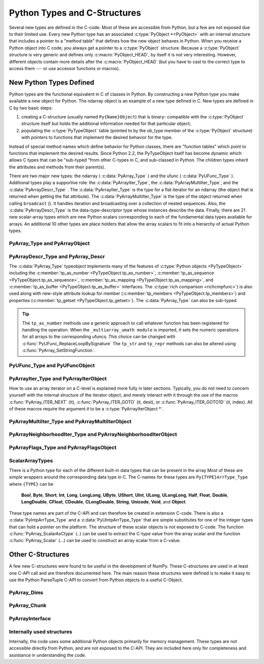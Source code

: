 
*****************************
Python Types and C-Structures
*****************************

.. sectionauthor:: Travis E. Oliphant

Several new types are defined in the C-code. Most of these are
accessible from Python, but a few are not exposed due to their limited
use. Every new Python type has an associated :c:type:`PyObject *<PyObject>` with an
internal structure that includes a pointer to a "method table" that
defines how the new object behaves in Python. When you receive a
Python object into C code, you always get a pointer to a
:c:type:`PyObject` structure. Because a :c:type:`PyObject` structure is
very generic and defines only :c:macro:`PyObject_HEAD`, by itself it
is not very interesting. However, different objects contain more
details after the :c:macro:`PyObject_HEAD` (but you have to cast to the
correct type to access them --- or use accessor functions or macros).


New Python Types Defined
========================

Python types are the functional equivalent in C of classes in Python.
By constructing a new Python type you make available a new object for
Python. The ndarray object is an example of a new type defined in C.
New types are defined in C by two basic steps:

1. creating a C-structure (usually named ``Py{Name}Object``) that is
   binary- compatible with the :c:type:`PyObject` structure itself but holds
   the additional information needed for that particular object;

2. populating the :c:type:`PyTypeObject` table (pointed to by the ob_type
   member of the :c:type:`PyObject` structure) with pointers to functions
   that implement the desired behavior for the type.

Instead of special method names which define behavior for Python
classes, there are "function tables" which point to functions that
implement the desired results. Since Python 2.2, the PyTypeObject
itself has become dynamic which allows C types that can be "sub-typed
"from other C-types in C, and sub-classed in Python. The children
types inherit the attributes and methods from their parent(s).

There are two major new types: the ndarray ( :c:data:`PyArray_Type` )
and the ufunc ( :c:data:`PyUFunc_Type` ). Additional types play a
supportive role: the :c:data:`PyArrayIter_Type`, the
:c:data:`PyArrayMultiIter_Type`, and the :c:data:`PyArrayDescr_Type`
. The :c:data:`PyArrayIter_Type` is the type for a flat iterator for an
ndarray (the object that is returned when getting the flat
attribute). The :c:data:`PyArrayMultiIter_Type` is the type of the
object returned when calling ``broadcast`` (). It handles iteration
and broadcasting over a collection of nested sequences. Also, the
:c:data:`PyArrayDescr_Type` is the data-type-descriptor type whose
instances describe the data.  Finally, there are 21 new scalar-array
types which are new Python scalars corresponding to each of the
fundamental data types available for arrays. An additional 10 other
types are place holders that allow the array scalars to fit into a
hierarchy of actual Python types.


PyArray_Type and PyArrayObject
------------------------------

.. c:var:: PyArray_Type

   The Python type of the ndarray is :c:data:`PyArray_Type`. In C, every
   ndarray is a pointer to a :c:type:`PyArrayObject` structure. The ob_type
   member of this structure contains a pointer to the :c:data:`PyArray_Type`
   typeobject.

.. c:type:: PyArrayObject

   The :c:type:`PyArrayObject` C-structure contains all of the required
   information for an array. All instances of an ndarray (and its
   subclasses) will have this structure.  For future compatibility,
   these structure members should normally be accessed using the
   provided macros. If you need a shorter name, then you can make use
   of :c:type:`NPY_AO` (deprecated) which is defined to be equivalent to
   :c:type:`PyArrayObject`. Direct access to the struct fields are
   deprecated. Use the `PyArray_*(arr)` form instead.

   .. code-block:: c

      typedef struct PyArrayObject {
          PyObject_HEAD
          char *data;
          int nd;
          npy_intp *dimensions;
          npy_intp *strides;
          PyObject *base;
          PyArray_Descr *descr;
          int flags;
          PyObject *weakreflist;
      } PyArrayObject;

.. c:macro:: PyArrayObject.PyObject_HEAD

    This is needed by all Python objects. It consists of (at least)
    a reference count member ( ``ob_refcnt`` ) and a pointer to the
    typeobject ( ``ob_type`` ). (Other elements may also be present
    if Python was compiled with special options see
    Include/object.h in the Python source tree for more
    information). The ob_type member points to a Python type
    object.

.. c:member:: char *PyArrayObject.data

    Accessible via :c:data:`PyArray_DATA`, this data member is a
    pointer to the first element of the array. This pointer can
    (and normally should) be recast to the data type of the array.

.. c:member:: int PyArrayObject.nd

    An integer providing the number of dimensions for this
    array. When nd is 0, the array is sometimes called a rank-0
    array. Such arrays have undefined dimensions and strides and
    cannot be accessed. Macro :c:data:`PyArray_NDIM` defined in
    ``ndarraytypes.h`` points to this data member. :c:data:`NPY_MAXDIMS`
    is the largest number of dimensions for any array.

.. c:member:: npy_intp PyArrayObject.dimensions

    An array of integers providing the shape in each dimension as
    long as nd :math:`\geq` 1. The integer is always large enough
    to hold a pointer on the platform, so the dimension size is
    only limited by memory. :c:data:`PyArray_DIMS` is the macro
    associated with this data member.

.. c:member:: npy_intp *PyArrayObject.strides

    An array of integers providing for each dimension the number of
    bytes that must be skipped to get to the next element in that
    dimension. Associated with macro :c:data:`PyArray_STRIDES`.

.. c:member:: PyObject *PyArrayObject.base

    Pointed to by :c:data:`PyArray_BASE`, this member is used to hold a
    pointer to another Python object that is related to this array.
    There are two use cases:

    - If this array does not own its own memory, then base points to the
      Python object that owns it (perhaps another array object)
    - If this array has the (deprecated) :c:data:`NPY_ARRAY_UPDATEIFCOPY` or
      :c:data:`NPY_ARRAY_WRITEBACKIFCOPY` flag set, then this array is a working
      copy of a "misbehaved" array.

    When ``PyArray_ResolveWritebackIfCopy`` is called, the array pointed to
    by base will be updated with the contents of this array.

.. c:member:: PyArray_Descr *PyArrayObject.descr

    A pointer to a data-type descriptor object (see below). The
    data-type descriptor object is an instance of a new built-in
    type which allows a generic description of memory. There is a
    descriptor structure for each data type supported. This
    descriptor structure contains useful information about the type
    as well as a pointer to a table of function pointers to
    implement specific functionality. As the name suggests, it is
    associated with the macro :c:data:`PyArray_DESCR`.

.. c:member:: int PyArrayObject.flags

    Pointed to by the macro :c:data:`PyArray_FLAGS`, this data member represents
    the flags indicating how the memory pointed to by data is to be
    interpreted. Possible flags are :c:data:`NPY_ARRAY_C_CONTIGUOUS`,
    :c:data:`NPY_ARRAY_F_CONTIGUOUS`, :c:data:`NPY_ARRAY_OWNDATA`,
    :c:data:`NPY_ARRAY_ALIGNED`, :c:data:`NPY_ARRAY_WRITEABLE`,
    :c:data:`NPY_ARRAY_WRITEBACKIFCOPY`, and :c:data:`NPY_ARRAY_UPDATEIFCOPY`.

.. c:member:: PyObject *PyArrayObject.weakreflist

    This member allows array objects to have weak references (using the
    weakref module).


PyArrayDescr_Type and PyArray_Descr
-----------------------------------

.. c:var:: PyArrayDescr_Type

   The :c:data:`PyArrayDescr_Type` is the built-in type of the
   data-type-descriptor objects used to describe how the bytes comprising
   the array are to be interpreted.  There are 21 statically-defined
   :c:type:`PyArray_Descr` objects for the built-in data-types. While these
   participate in reference counting, their reference count should never
   reach zero.  There is also a dynamic table of user-defined
   :c:type:`PyArray_Descr` objects that is also maintained. Once a
   data-type-descriptor object is "registered" it should never be
   deallocated either. The function :c:func:`PyArray_DescrFromType` (...) can
   be used to retrieve a :c:type:`PyArray_Descr` object from an enumerated
   type-number (either built-in or user- defined).

.. c:type:: PyArray_Descr

   The :c:type:`PyArray_Descr` structure lies at the heart of the
   :c:data:`PyArrayDescr_Type`. While it is described here for
   completeness, it should be considered internal to NumPy and manipulated via
   ``PyArrayDescr_*`` or ``PyDataType*`` functions and macros. The size of this
   structure is subject to change across versions of NumPy. To ensure
   compatibility:

   - Never declare a non-pointer instance of the struct
   - Never perform pointer arithmatic
   - Never use ``sizof(PyArray_Descr)``

   It has the following structure:

   .. code-block:: c

      typedef struct {
          PyObject_HEAD
          PyTypeObject *typeobj;
          char kind;
          char type;
          char byteorder;
          char flags;
          int type_num;
          int elsize;
          int alignment;
          PyArray_ArrayDescr *subarray;
          PyObject *fields;
          PyObject *names;
          PyArray_ArrFuncs *f;
          PyObject *metadata;
          NpyAuxData *c_metadata;
          npy_hash_t hash;
      } PyArray_Descr;

.. c:member:: PyTypeObject *PyArray_Descr.typeobj

    Pointer to a typeobject that is the corresponding Python type for
    the elements of this array. For the builtin types, this points to
    the corresponding array scalar. For user-defined types, this
    should point to a user-defined typeobject. This typeobject can
    either inherit from array scalars or not. If it does not inherit
    from array scalars, then the :c:data:`NPY_USE_GETITEM` and
    :c:data:`NPY_USE_SETITEM` flags should be set in the ``flags`` member.

.. c:member:: char PyArray_Descr.kind

    A character code indicating the kind of array (using the array
    interface typestring notation). A 'b' represents Boolean, a 'i'
    represents signed integer, a 'u' represents unsigned integer, 'f'
    represents floating point, 'c' represents complex floating point, 'S'
    represents 8-bit zero-terminated bytes, 'U' represents 32-bit/character
    unicode string, and 'V' represents arbitrary.

.. c:member:: char PyArray_Descr.type

    A traditional character code indicating the data type.

.. c:member:: char PyArray_Descr.byteorder

    A character indicating the byte-order: '>' (big-endian), '<' (little-
    endian), '=' (native), '\|' (irrelevant, ignore). All builtin data-
    types have byteorder '='.

.. c:member:: char PyArray_Descr.flags

    A data-type bit-flag that determines if the data-type exhibits object-
    array like behavior. Each bit in this member is a flag which are named
    as:

    .. c:macro:: NPY_ITEM_REFCOUNT

        Indicates that items of this data-type must be reference
        counted (using :c:func:`Py_INCREF` and :c:func:`Py_DECREF` ).

    .. c:macro:: NPY_ITEM_HASOBJECT

        Same as :c:data:`NPY_ITEM_REFCOUNT`.

    .. c:macro:: NPY_LIST_PICKLE

        Indicates arrays of this data-type must be converted to a list
        before pickling.

    .. c:macro:: NPY_ITEM_IS_POINTER

        Indicates the item is a pointer to some other data-type

    .. c:macro:: NPY_NEEDS_INIT

        Indicates memory for this data-type must be initialized (set
        to 0) on creation.

    .. c:macro:: NPY_NEEDS_PYAPI

        Indicates this data-type requires the Python C-API during
        access (so don't give up the GIL if array access is going to
        be needed).

    .. c:macro:: NPY_USE_GETITEM

        On array access use the ``f->getitem`` function pointer
        instead of the standard conversion to an array scalar. Must
        use if you don't define an array scalar to go along with
        the data-type.

    .. c:macro:: NPY_USE_SETITEM

        When creating a 0-d array from an array scalar use
        ``f->setitem`` instead of the standard copy from an array
        scalar. Must use if you don't define an array scalar to go
        along with the data-type.

    .. c:macro:: NPY_FROM_FIELDS

        The bits that are inherited for the parent data-type if these
        bits are set in any field of the data-type. Currently (
        :c:data:`NPY_NEEDS_INIT` \| :c:data:`NPY_LIST_PICKLE` \|
        :c:data:`NPY_ITEM_REFCOUNT` \| :c:data:`NPY_NEEDS_PYAPI` ).

    .. c:macro:: NPY_OBJECT_DTYPE_FLAGS

        Bits set for the object data-type: ( :c:data:`NPY_LIST_PICKLE`
        \| :c:data:`NPY_USE_GETITEM` \| :c:data:`NPY_ITEM_IS_POINTER` \|
        :c:data:`NPY_REFCOUNT` \| :c:data:`NPY_NEEDS_INIT` \|
        :c:data:`NPY_NEEDS_PYAPI`).

    .. c:function:: PyDataType_FLAGCHK(PyArray_Descr *dtype, int flags)

        Return true if all the given flags are set for the data-type
        object.

    .. c:function:: PyDataType_REFCHK(PyArray_Descr *dtype)

        Equivalent to :c:func:`PyDataType_FLAGCHK` (*dtype*,
        :c:data:`NPY_ITEM_REFCOUNT`).

.. c:member:: int PyArray_Descr.type_num

    A number that uniquely identifies the data type. For new data-types,
    this number is assigned when the data-type is registered.

.. c:member:: int PyArray_Descr.elsize

    For data types that are always the same size (such as long), this
    holds the size of the data type. For flexible data types where
    different arrays can have a different elementsize, this should be
    0.

.. c:member:: int PyArray_Descr.alignment

    A number providing alignment information for this data type.
    Specifically, it shows how far from the start of a 2-element
    structure (whose first element is a ``char`` ), the compiler
    places an item of this type: ``offsetof(struct {char c; type v;},
    v)``

.. c:member:: PyArray_ArrayDescr *PyArray_Descr.subarray

    If this is non- ``NULL``, then this data-type descriptor is a
    C-style contiguous array of another data-type descriptor. In
    other-words, each element that this descriptor describes is
    actually an array of some other base descriptor. This is most
    useful as the data-type descriptor for a field in another
    data-type descriptor. The fields member should be ``NULL`` if this
    is non- ``NULL`` (the fields member of the base descriptor can be
    non- ``NULL`` however). The :c:type:`PyArray_ArrayDescr` structure is
    defined using

    .. code-block:: c

       typedef struct {
           PyArray_Descr *base;
           PyObject *shape;
       } PyArray_ArrayDescr;

    The elements of this structure are:

    .. c:member:: PyArray_Descr *PyArray_ArrayDescr.base

        The data-type-descriptor object of the base-type.

    .. c:member:: PyObject *PyArray_ArrayDescr.shape

        The shape (always C-style contiguous) of the sub-array as a Python
        tuple.


.. c:member:: PyObject *PyArray_Descr.fields

    If this is non-NULL, then this data-type-descriptor has fields
    described by a Python dictionary whose keys are names (and also
    titles if given) and whose values are tuples that describe the
    fields. Recall that a data-type-descriptor always describes a
    fixed-length set of bytes. A field is a named sub-region of that
    total, fixed-length collection. A field is described by a tuple
    composed of another data- type-descriptor and a byte
    offset. Optionally, the tuple may contain a title which is
    normally a Python string. These tuples are placed in this
    dictionary keyed by name (and also title if given).

.. c:member:: PyObject *PyArray_Descr.names

    An ordered tuple of field names. It is NULL if no field is
    defined.

.. c:member:: PyArray_ArrFuncs *PyArray_Descr.f

    A pointer to a structure containing functions that the type needs
    to implement internal features. These functions are not the same
    thing as the universal functions (ufuncs) described later. Their
    signatures can vary arbitrarily.

.. c:member:: PyObject *PyArray_Descr.metadata

    Metadata about this dtype.

.. c:member:: NpyAuxData *PyArray_Descr.c_metadata

    Metadata specific to the C implementation
    of the particular dtype. Added for NumPy 1.7.0.

.. c:member:: Npy_hash_t *PyArray_Descr.hash

    Currently unused. Reserved for future use in caching
    hash values.

.. c:type:: PyArray_ArrFuncs

    Functions implementing internal features. Not all of these
    function pointers must be defined for a given type. The required
    members are ``nonzero``, ``copyswap``, ``copyswapn``, ``setitem``,
    ``getitem``, and ``cast``. These are assumed to be non- ``NULL``
    and ``NULL`` entries will cause a program crash. The other
    functions may be ``NULL`` which will just mean reduced
    functionality for that data-type. (Also, the nonzero function will
    be filled in with a default function if it is ``NULL`` when you
    register a user-defined data-type).

    .. code-block:: c

       typedef struct {
           PyArray_VectorUnaryFunc *cast[NPY_NTYPES];
           PyArray_GetItemFunc *getitem;
           PyArray_SetItemFunc *setitem;
           PyArray_CopySwapNFunc *copyswapn;
           PyArray_CopySwapFunc *copyswap;
           PyArray_CompareFunc *compare;
           PyArray_ArgFunc *argmax;
           PyArray_DotFunc *dotfunc;
           PyArray_ScanFunc *scanfunc;
           PyArray_FromStrFunc *fromstr;
           PyArray_NonzeroFunc *nonzero;
           PyArray_FillFunc *fill;
           PyArray_FillWithScalarFunc *fillwithscalar;
           PyArray_SortFunc *sort[NPY_NSORTS];
           PyArray_ArgSortFunc *argsort[NPY_NSORTS];
           PyObject *castdict;
           PyArray_ScalarKindFunc *scalarkind;
           int **cancastscalarkindto;
           int *cancastto;
           PyArray_FastClipFunc *fastclip;  /* deprecated */
           PyArray_FastPutmaskFunc *fastputmask;  /* deprecated */
           PyArray_FastTakeFunc *fasttake;  /* deprecated */
           PyArray_ArgFunc *argmin;
       } PyArray_ArrFuncs;

    The concept of a behaved segment is used in the description of the
    function pointers. A behaved segment is one that is aligned and in
    native machine byte-order for the data-type. The ``nonzero``,
    ``copyswap``, ``copyswapn``, ``getitem``, and ``setitem``
    functions can (and must) deal with mis-behaved arrays. The other
    functions require behaved memory segments.

    .. c:member:: void cast( \
            void *from, void *to, npy_intp n, void *fromarr, void *toarr)

        An array of function pointers to cast from the current type to
        all of the other builtin types. Each function casts a
        contiguous, aligned, and notswapped buffer pointed at by
        *from* to a contiguous, aligned, and notswapped buffer pointed
        at by *to* The number of items to cast is given by *n*, and
        the arguments *fromarr* and *toarr* are interpreted as
        PyArrayObjects for flexible arrays to get itemsize
        information.

    .. c:member:: PyObject *getitem(void *data, void *arr)

        A pointer to a function that returns a standard Python object
        from a single element of the array object *arr* pointed to by
        *data*. This function must be able to deal with "misbehaved
        "(misaligned and/or swapped) arrays correctly.

    .. c:member:: int setitem(PyObject *item, void *data, void *arr)

        A pointer to a function that sets the Python object *item*
        into the array, *arr*, at the position pointed to by *data*
        . This function deals with "misbehaved" arrays. If successful,
        a zero is returned, otherwise, a negative one is returned (and
        a Python error set).

    .. c:member:: void copyswapn( \
            void *dest, npy_intp dstride, void *src, npy_intp sstride, \
            npy_intp n, int swap, void *arr)

    .. c:member:: void copyswap(void *dest, void *src, int swap, void *arr)

        These members are both pointers to functions to copy data from
        *src* to *dest* and *swap* if indicated. The value of arr is
        only used for flexible ( :c:data:`NPY_STRING`, :c:data:`NPY_UNICODE`,
        and :c:data:`NPY_VOID` ) arrays (and is obtained from
        ``arr->descr->elsize`` ). The second function copies a single
        value, while the first loops over n values with the provided
        strides. These functions can deal with misbehaved *src*
        data. If *src* is NULL then no copy is performed. If *swap* is
        0, then no byteswapping occurs. It is assumed that *dest* and
        *src* do not overlap. If they overlap, then use ``memmove``
        (...) first followed by ``copyswap(n)`` with NULL valued
        ``src``.

    .. c:member:: int compare(const void* d1, const void* d2, void* arr)

        A pointer to a function that compares two elements of the
        array, ``arr``, pointed to by ``d1`` and ``d2``. This
        function requires behaved (aligned and not swapped) arrays.
        The return value is 1 if * ``d1`` > * ``d2``, 0 if * ``d1`` == *
        ``d2``, and -1 if * ``d1`` < * ``d2``. The array object ``arr`` is
        used to retrieve itemsize and field information for flexible arrays.

    .. c:member:: int argmax( \
            void* data, npy_intp n, npy_intp* max_ind, void* arr)

        A pointer to a function that retrieves the index of the
        largest of ``n`` elements in ``arr`` beginning at the element
        pointed to by ``data``. This function requires that the
        memory segment be contiguous and behaved. The return value is
        always 0. The index of the largest element is returned in
        ``max_ind``.

    .. c:member:: void dotfunc( \
            void* ip1, npy_intp is1, void* ip2, npy_intp is2, void* op, \
            npy_intp n, void* arr)

        A pointer to a function that multiplies two ``n`` -length
        sequences together, adds them, and places the result in
        element pointed to by ``op`` of ``arr``. The start of the two
        sequences are pointed to by ``ip1`` and ``ip2``. To get to
        the next element in each sequence requires a jump of ``is1``
        and ``is2`` *bytes*, respectively. This function requires
        behaved (though not necessarily contiguous) memory.

    .. c:member:: int scanfunc(FILE* fd, void* ip, void* arr)

        A pointer to a function that scans (scanf style) one element
        of the corresponding type from the file descriptor ``fd`` into
        the array memory pointed to by ``ip``. The array is assumed
        to be behaved. 
        The last argument ``arr`` is the array to be scanned into.
        Returns number of receiving arguments successfully assigned (which
        may be zero in case a matching failure occurred before the first
        receiving argument was assigned), or EOF if input failure occurs 
        before the first receiving argument was assigned.
        This function should be called without holding the Python GIL, and
        has to grab it for error reporting.

    .. c:member:: int fromstr(char* str, void* ip, char** endptr, void* arr)

        A pointer to a function that converts the string pointed to by
        ``str`` to one element of the corresponding type and places it
        in the memory location pointed to by ``ip``. After the
        conversion is completed, ``*endptr`` points to the rest of the
        string. The last argument ``arr`` is the array into which ip
        points (needed for variable-size data- types). Returns 0 on
        success or -1 on failure. Requires a behaved array.
        This function should be called without holding the Python GIL, and
        has to grab it for error reporting.

    .. c:member:: Bool nonzero(void* data, void* arr)

        A pointer to a function that returns TRUE if the item of
        ``arr`` pointed to by ``data`` is nonzero. This function can
        deal with misbehaved arrays.

    .. c:member:: void fill(void* data, npy_intp length, void* arr)

        A pointer to a function that fills a contiguous array of given
        length with data. The first two elements of the array must
        already be filled- in. From these two values, a delta will be
        computed and the values from item 3 to the end will be
        computed by repeatedly adding this computed delta. The data
        buffer must be well-behaved.

    .. c:member:: void fillwithscalar( \
            void* buffer, npy_intp length, void* value, void* arr)

        A pointer to a function that fills a contiguous ``buffer`` of
        the given ``length`` with a single scalar ``value`` whose
        address is given. The final argument is the array which is
        needed to get the itemsize for variable-length arrays.

    .. c:member:: int sort(void* start, npy_intp length, void* arr)

        An array of function pointers to a particular sorting
        algorithms. A particular sorting algorithm is obtained using a
        key (so far :c:data:`NPY_QUICKSORT`, :c:data:`NPY_HEAPSORT`,
        and :c:data:`NPY_MERGESORT` are defined). These sorts are done
        in-place assuming contiguous and aligned data.

    .. c:member:: int argsort( \
            void* start, npy_intp* result, npy_intp length, void *arr)

        An array of function pointers to sorting algorithms for this
        data type. The same sorting algorithms as for sort are
        available. The indices producing the sort are returned in
        ``result`` (which must be initialized with indices 0 to
        ``length-1`` inclusive).

    .. c:member:: PyObject *castdict

        Either ``NULL`` or a dictionary containing low-level casting
        functions for user- defined data-types. Each function is
        wrapped in a :c:type:`PyCObject *` and keyed by the data-type number.

    .. c:member:: NPY_SCALARKIND scalarkind(PyArrayObject* arr)

        A function to determine how scalars of this type should be
        interpreted. The argument is ``NULL`` or a 0-dimensional array
        containing the data (if that is needed to determine the kind
        of scalar). The return value must be of type
        :c:type:`NPY_SCALARKIND`.

    .. c:member:: int **cancastscalarkindto

        Either ``NULL`` or an array of :c:type:`NPY_NSCALARKINDS`
        pointers. These pointers should each be either ``NULL`` or a
        pointer to an array of integers (terminated by
        :c:data:`NPY_NOTYPE`) indicating data-types that a scalar of
        this data-type of the specified kind can be cast to safely
        (this usually means without losing precision).

    .. c:member:: int *cancastto

        Either ``NULL`` or an array of integers (terminated by
        :c:data:`NPY_NOTYPE` ) indicated data-types that this data-type
        can be cast to safely (this usually means without losing
        precision).

    .. c:member:: void fastclip( \
            void *in, npy_intp n_in, void *min, void *max, void *out)

        .. deprecated:: 1.17
            The use of this function will give a deprecation warning when
            ``np.clip``. Instead of this function, the datatype must
            instead use ``PyUFunc_RegisterLoopForDescr`` to attach a custom
            loop to ``np.core.umath.clip``, ``np.minimum``, and ``np.maximum``.

        .. deprecated:: 1.19
            Setting this function is deprecated and should always be ``NULL``,
            if set, it will be ignored.

        A function that reads ``n_in`` items from ``in``, and writes to
        ``out`` the read value if it is within the limits pointed to by
        ``min`` and ``max``, or the corresponding limit if outside. The
        memory segments must be contiguous and behaved, and either
        ``min`` or ``max`` may be ``NULL``, but not both.

    .. c:member:: void fastputmask( \
            void *in, void *mask, npy_intp n_in, void *values, npy_intp nv)

        .. deprecated:: 1.19
            Setting this function is deprecated and should always be ``NULL``,
            if set, it will be ignored.

        A function that takes a pointer ``in`` to an array of ``n_in``
        items, a pointer ``mask`` to an array of ``n_in`` boolean
        values, and a pointer ``vals`` to an array of ``nv`` items.
        Items from ``vals`` are copied into ``in`` wherever the value
        in ``mask`` is non-zero, tiling ``vals`` as needed if
        ``nv < n_in``. All arrays must be contiguous and behaved.

    .. c:member:: void fasttake( \
            void *dest, void *src, npy_intp *indarray, npy_intp nindarray, \
            npy_intp n_outer, npy_intp m_middle, npy_intp nelem, \
            NPY_CLIPMODE clipmode)

        .. deprecated:: 1.19
            Setting this function is deprecated and should always be ``NULL``,
            if set, it will be ignored.

        A function that takes a pointer ``src`` to a C contiguous,
        behaved segment, interpreted as a 3-dimensional array of shape
        ``(n_outer, nindarray, nelem)``, a pointer ``indarray`` to a
        contiguous, behaved segment of ``m_middle`` integer indices,
        and a pointer ``dest`` to a C contiguous, behaved segment,
        interpreted as a 3-dimensional array of shape
        ``(n_outer, m_middle, nelem)``. The indices in ``indarray`` are
        used to index ``src`` along the second dimension, and copy the
        corresponding chunks of ``nelem`` items into ``dest``.
        ``clipmode`` (which can take on the values :c:data:`NPY_RAISE`,
        :c:data:`NPY_WRAP` or :c:data:`NPY_CLIP`) determines how will
        indices smaller than 0 or larger than ``nindarray`` will be
        handled.

    .. c:member:: int argmin( \
            void* data, npy_intp n, npy_intp* min_ind, void* arr)

        A pointer to a function that retrieves the index of the
        smallest of ``n`` elements in ``arr`` beginning at the element
        pointed to by ``data``. This function requires that the
        memory segment be contiguous and behaved. The return value is
        always 0. The index of the smallest element is returned in
        ``min_ind``.


The :c:data:`PyArray_Type` typeobject implements many of the features of
:c:type:`Python objects <PyTypeObject>` including the :c:member:`tp_as_number
<PyTypeObject.tp_as_number>`, :c:member:`tp_as_sequence
<PyTypeObject.tp_as_sequence>`, :c:member:`tp_as_mapping
<PyTypeObject.tp_as_mapping>`, and :c:member:`tp_as_buffer
<PyTypeObject.tp_as_buffer>` interfaces. The :c:type:`rich comparison
<richcmpfunc>`) is also used along with new-style attribute lookup for
member (:c:member:`tp_members <PyTypeObject.tp_members>`) and properties
(:c:member:`tp_getset <PyTypeObject.tp_getset>`).
The :c:data:`PyArray_Type` can also be sub-typed.

.. tip::

    The ``tp_as_number`` methods use a generic approach to call whatever
    function has been registered for handling the operation.  When the
    ``_multiarray_umath module`` is imported, it sets the numeric operations
    for all arrays to the corresponding ufuncs. This choice can be changed with
    :c:func:`PyUFunc_ReplaceLoopBySignature` The ``tp_str`` and ``tp_repr``
    methods can also be altered using :c:func:`PyArray_SetStringFunction`.


PyUFunc_Type and PyUFuncObject
------------------------------

.. c:var:: PyUFunc_Type

   The ufunc object is implemented by creation of the
   :c:data:`PyUFunc_Type`. It is a very simple type that implements only
   basic getattribute behavior, printing behavior, and has call
   behavior which allows these objects to act like functions. The
   basic idea behind the ufunc is to hold a reference to fast
   1-dimensional (vector) loops for each data type that supports the
   operation. These one-dimensional loops all have the same signature
   and are the key to creating a new ufunc. They are called by the
   generic looping code as appropriate to implement the N-dimensional
   function. There are also some generic 1-d loops defined for
   floating and complexfloating arrays that allow you to define a
   ufunc using a single scalar function (*e.g.* atanh).


.. c:type:: PyUFuncObject

   The core of the ufunc is the :c:type:`PyUFuncObject` which contains all
   the information needed to call the underlying C-code loops that
   perform the actual work. While it is described here for completeness, it
   should be considered internal to NumPy and manipulated via ``PyUFunc_*``
   functions. The size of this structure is subject to change across versions
   of NumPy. To ensure compatibility:

   - Never declare a non-pointer instance of the struct
   - Never perform pointer arithmetic
   - Never use ``sizeof(PyUFuncObject)``

   It has the following structure:

   .. code-block:: c

      typedef struct {
          PyObject_HEAD
          int nin;
          int nout;
          int nargs;
          int identity;
          PyUFuncGenericFunction *functions;
          void **data;
          int ntypes;
          int reserved1;
          const char *name;
          char *types;
          const char *doc;
          void *ptr;
          PyObject *obj;
          PyObject *userloops;
          int core_enabled;
          int core_num_dim_ix;
          int *core_num_dims;
          int *core_dim_ixs;
          int *core_offsets;
          char *core_signature;
          PyUFunc_TypeResolutionFunc *type_resolver;
          PyUFunc_LegacyInnerLoopSelectionFunc *legacy_inner_loop_selector;
          PyUFunc_MaskedInnerLoopSelectionFunc *masked_inner_loop_selector;
          npy_uint32 *op_flags;
          npy_uint32 *iter_flags;
          /* new in API version 0x0000000D */
          npy_intp *core_dim_sizes;
          npy_intp *core_dim_flags;

      } PyUFuncObject;

   .. c:macro: PyUFuncObject.PyObject_HEAD

       required for all Python objects.

   .. c:member:: int PyUFuncObject.nin

       The number of input arguments.

   .. c:member:: int PyUFuncObject.nout

       The number of output arguments.

   .. c:member:: int PyUFuncObject.nargs

       The total number of arguments (*nin* + *nout*). This must be
       less than :c:data:`NPY_MAXARGS`.

   .. c:member:: int PyUFuncObject.identity

       Either :c:data:`PyUFunc_One`, :c:data:`PyUFunc_Zero`,
       :c:data:`PyUFunc_None` or :c:data:`PyUFunc_AllOnes` to indicate
       the identity for this operation. It is only used for a
       reduce-like call on an empty array.

   .. c:member:: void PyUFuncObject.functions( \
          char** args, npy_intp* dims, npy_intp* steps, void* extradata)

       An array of function pointers --- one for each data type
       supported by the ufunc. This is the vector loop that is called
       to implement the underlying function *dims* [0] times. The
       first argument, *args*, is an array of *nargs* pointers to
       behaved memory. Pointers to the data for the input arguments
       are first, followed by the pointers to the data for the output
       arguments. How many bytes must be skipped to get to the next
       element in the sequence is specified by the corresponding entry
       in the *steps* array. The last argument allows the loop to
       receive extra information.  This is commonly used so that a
       single, generic vector loop can be used for multiple
       functions. In this case, the actual scalar function to call is
       passed in as *extradata*. The size of this function pointer
       array is ntypes.

   .. c:member:: void **PyUFuncObject.data

       Extra data to be passed to the 1-d vector loops or ``NULL`` if
       no extra-data is needed. This C-array must be the same size (
       *i.e.* ntypes) as the functions array. ``NULL`` is used if
       extra_data is not needed. Several C-API calls for UFuncs are
       just 1-d vector loops that make use of this extra data to
       receive a pointer to the actual function to call.

   .. c:member:: int PyUFuncObject.ntypes

       The number of supported data types for the ufunc. This number
       specifies how many different 1-d loops (of the builtin data
       types) are available.

   .. c:member:: int PyUFuncObject.reserved1

       Unused.

   .. c:member:: char *PyUFuncObject.name

       A string name for the ufunc. This is used dynamically to build
       the __doc\__ attribute of ufuncs.

   .. c:member:: char *PyUFuncObject.types

       An array of :math:`nargs \times ntypes` 8-bit type_numbers
       which contains the type signature for the function for each of
       the supported (builtin) data types. For each of the *ntypes*
       functions, the corresponding set of type numbers in this array
       shows how the *args* argument should be interpreted in the 1-d
       vector loop. These type numbers do not have to be the same type
       and mixed-type ufuncs are supported.

   .. c:member:: char *PyUFuncObject.doc

       Documentation for the ufunc. Should not contain the function
       signature as this is generated dynamically when __doc\__ is
       retrieved.

   .. c:member:: void *PyUFuncObject.ptr

       Any dynamically allocated memory. Currently, this is used for
       dynamic ufuncs created from a python function to store room for
       the types, data, and name members.

   .. c:member:: PyObject *PyUFuncObject.obj

       For ufuncs dynamically created from python functions, this member
       holds a reference to the underlying Python function.

   .. c:member:: PyObject *PyUFuncObject.userloops

       A dictionary of user-defined 1-d vector loops (stored as CObject
       ptrs) for user-defined types. A loop may be registered by the
       user for any user-defined type. It is retrieved by type number.
       User defined type numbers are always larger than
       :c:data:`NPY_USERDEF`.

   .. c:member:: int PyUFuncObject.core_enabled

       0 for scalar ufuncs; 1 for generalized ufuncs

   .. c:member:: int PyUFuncObject.core_num_dim_ix

       Number of distinct core dimension names in the signature

   .. c:member:: int *PyUFuncObject.core_num_dims

       Number of core dimensions of each argument

   .. c:member:: int *PyUFuncObject.core_dim_ixs

       Dimension indices in a flattened form; indices of argument ``k`` are
       stored in ``core_dim_ixs[core_offsets[k] : core_offsets[k] +
       core_numdims[k]]``

   .. c:member:: int *PyUFuncObject.core_offsets

       Position of 1st core dimension of each argument in ``core_dim_ixs``,
       equivalent to cumsum(``core_num_dims``)

   .. c:member:: char *PyUFuncObject.core_signature

       Core signature string

   .. c:member:: PyUFunc_TypeResolutionFunc *PyUFuncObject.type_resolver

       A function which resolves the types and fills an array with the dtypes
       for the inputs and outputs

   .. c:member:: PyUFunc_LegacyInnerLoopSelectionFunc *PyUFuncObject.legacy_inner_loop_selector

       A function which returns an inner loop. The ``legacy`` in the name arises
       because for NumPy 1.6 a better variant had been planned. This variant
       has not yet come about.

   .. c:member:: void *PyUFuncObject.reserved2

       For a possible future loop selector with a different signature.

   .. c:member:: PyUFunc_MaskedInnerLoopSelectionFunc *PyUFuncObject.masked_inner_loop_selector

       Function which returns a masked inner loop for the ufunc

   .. c:member:: npy_uint32 PyUFuncObject.op_flags

       Override the default operand flags for each ufunc operand.

   .. c:member:: npy_uint32 PyUFuncObject.iter_flags

       Override the default nditer flags for the ufunc.

   Added in API version 0x0000000D

   .. c:member:: npy_intp *PyUFuncObject.core_dim_sizes

       For each distinct core dimension, the possible
       :ref:`frozen <frozen>` size if :c:data:`UFUNC_CORE_DIM_SIZE_INFERRED` is 0

   .. c:member:: npy_uint32 *PyUFuncObject.core_dim_flags

       For each distinct core dimension, a set of ``UFUNC_CORE_DIM*`` flags

       - :c:data:`UFUNC_CORE_DIM_CAN_IGNORE` if the dim name ends in ``?``
       - :c:data:`UFUNC_CORE_DIM_SIZE_INFERRED` if the dim size will be
         determined from the operands and not from a :ref:`frozen <frozen>` signature

PyArrayIter_Type and PyArrayIterObject
--------------------------------------

.. c:var:: PyArrayIter_Type

   This is an iterator object that makes it easy to loop over an
   N-dimensional array. It is the object returned from the flat
   attribute of an ndarray. It is also used extensively throughout the
   implementation internals to loop over an N-dimensional array. The
   tp_as_mapping interface is implemented so that the iterator object
   can be indexed (using 1-d indexing), and a few methods are
   implemented through the tp_methods table. This object implements the
   next method and can be used anywhere an iterator can be used in
   Python.

.. c:type:: PyArrayIterObject

   The C-structure corresponding to an object of :c:data:`PyArrayIter_Type` is
   the :c:type:`PyArrayIterObject`. The :c:type:`PyArrayIterObject` is used to
   keep track of a pointer into an N-dimensional array. It contains associated
   information used to quickly march through the array. The pointer can
   be adjusted in three basic ways: 1) advance to the "next" position in
   the array in a C-style contiguous fashion, 2) advance to an arbitrary
   N-dimensional coordinate in the array, and 3) advance to an arbitrary
   one-dimensional index into the array. The members of the
   :c:type:`PyArrayIterObject` structure are used in these
   calculations. Iterator objects keep their own dimension and strides
   information about an array. This can be adjusted as needed for
   "broadcasting," or to loop over only specific dimensions.

   .. code-block:: c

      typedef struct {
          PyObject_HEAD
          int   nd_m1;
          npy_intp  index;
          npy_intp  size;
          npy_intp  coordinates[NPY_MAXDIMS];
          npy_intp  dims_m1[NPY_MAXDIMS];
          npy_intp  strides[NPY_MAXDIMS];
          npy_intp  backstrides[NPY_MAXDIMS];
          npy_intp  factors[NPY_MAXDIMS];
          PyArrayObject *ao;
          char  *dataptr;
          Bool  contiguous;
      } PyArrayIterObject;

   .. c:member:: int PyArrayIterObject.nd_m1

       :math:`N-1` where :math:`N` is the number of dimensions in the
       underlying array.

   .. c:member:: npy_intp PyArrayIterObject.index

       The current 1-d index into the array.

   .. c:member:: npy_intp PyArrayIterObject.size

       The total size of the underlying array.

   .. c:member:: npy_intp *PyArrayIterObject.coordinates

       An :math:`N` -dimensional index into the array.

   .. c:member:: npy_intp *PyArrayIterObject.dims_m1

       The size of the array minus 1 in each dimension.

   .. c:member:: npy_intp *PyArrayIterObject.strides

       The strides of the array. How many bytes needed to jump to the next
       element in each dimension.

   .. c:member:: npy_intp *PyArrayIterObject.backstrides

       How many bytes needed to jump from the end of a dimension back
       to its beginning. Note that ``backstrides[k] == strides[k] *
       dims_m1[k]``, but it is stored here as an optimization.

   .. c:member:: npy_intp *PyArrayIterObject.factors

       This array is used in computing an N-d index from a 1-d index. It
       contains needed products of the dimensions.

   .. c:member:: PyArrayObject *PyArrayIterObject.ao

       A pointer to the underlying ndarray this iterator was created to
       represent.

   .. c:member:: char *PyArrayIterObject.dataptr

       This member points to an element in the ndarray indicated by the
       index.

   .. c:member:: Bool PyArrayIterObject.contiguous

       This flag is true if the underlying array is
       :c:data:`NPY_ARRAY_C_CONTIGUOUS`. It is used to simplify
       calculations when possible.


How to use an array iterator on a C-level is explained more fully in
later sections. Typically, you do not need to concern yourself with
the internal structure of the iterator object, and merely interact
with it through the use of the macros :c:func:`PyArray_ITER_NEXT` (it),
:c:func:`PyArray_ITER_GOTO` (it, dest), or :c:func:`PyArray_ITER_GOTO1D`
(it, index). All of these macros require the argument *it* to be a
:c:type:`PyArrayIterObject *`.


PyArrayMultiIter_Type and PyArrayMultiIterObject
------------------------------------------------

.. c:var:: PyArrayMultiIter_Type

   This type provides an iterator that encapsulates the concept of
   broadcasting. It allows :math:`N` arrays to be broadcast together
   so that the loop progresses in C-style contiguous fashion over the
   broadcasted array. The corresponding C-structure is the
   :c:type:`PyArrayMultiIterObject` whose memory layout must begin any
   object, *obj*, passed in to the :c:func:`PyArray_Broadcast` (obj)
   function. Broadcasting is performed by adjusting array iterators so
   that each iterator represents the broadcasted shape and size, but
   has its strides adjusted so that the correct element from the array
   is used at each iteration.


.. c:type:: PyArrayMultiIterObject

   .. code-block:: c

      typedef struct {
          PyObject_HEAD
          int numiter;
          npy_intp size;
          npy_intp index;
          int nd;
          npy_intp dimensions[NPY_MAXDIMS];
          PyArrayIterObject *iters[NPY_MAXDIMS];
      } PyArrayMultiIterObject;

   .. c:macro: PyArrayMultiIterObject.PyObject_HEAD

       Needed at the start of every Python object (holds reference count
       and type identification).

   .. c:member:: int PyArrayMultiIterObject.numiter

       The number of arrays that need to be broadcast to the same shape.

   .. c:member:: npy_intp PyArrayMultiIterObject.size

       The total broadcasted size.

   .. c:member:: npy_intp PyArrayMultiIterObject.index

       The current (1-d) index into the broadcasted result.

   .. c:member:: int PyArrayMultiIterObject.nd

       The number of dimensions in the broadcasted result.

   .. c:member:: npy_intp *PyArrayMultiIterObject.dimensions

       The shape of the broadcasted result (only ``nd`` slots are used).

   .. c:member:: PyArrayIterObject **PyArrayMultiIterObject.iters

       An array of iterator objects that holds the iterators for the
       arrays to be broadcast together. On return, the iterators are
       adjusted for broadcasting.

PyArrayNeighborhoodIter_Type and PyArrayNeighborhoodIterObject
--------------------------------------------------------------

.. c:var:: PyArrayNeighborhoodIter_Type

   This is an iterator object that makes it easy to loop over an
   N-dimensional neighborhood.

.. c:type:: PyArrayNeighborhoodIterObject

   The C-structure corresponding to an object of
   :c:data:`PyArrayNeighborhoodIter_Type` is the
   :c:type:`PyArrayNeighborhoodIterObject`.

   .. code-block:: c

      typedef struct {
          PyObject_HEAD
          int nd_m1;
          npy_intp index, size;
          npy_intp coordinates[NPY_MAXDIMS]
          npy_intp dims_m1[NPY_MAXDIMS];
          npy_intp strides[NPY_MAXDIMS];
          npy_intp backstrides[NPY_MAXDIMS];
          npy_intp factors[NPY_MAXDIMS];
          PyArrayObject *ao;
          char *dataptr;
          npy_bool contiguous;
          npy_intp bounds[NPY_MAXDIMS][2];
          npy_intp limits[NPY_MAXDIMS][2];
          npy_intp limits_sizes[NPY_MAXDIMS];
          npy_iter_get_dataptr_t translate;
          npy_intp nd;
          npy_intp dimensions[NPY_MAXDIMS];
          PyArrayIterObject* _internal_iter;
          char* constant;
          int mode;
      } PyArrayNeighborhoodIterObject;

PyArrayFlags_Type and PyArrayFlagsObject
----------------------------------------

.. c:var:: PyArrayFlags_Type

   When the flags attribute is retrieved from Python, a special
   builtin object of this type is constructed. This special type makes
   it easier to work with the different flags by accessing them as
   attributes or by accessing them as if the object were a dictionary
   with the flag names as entries.

.. c:type:: PyArrayFlagsObject

   .. code-block:: c

      typedef struct PyArrayFlagsObject {
              PyObject_HEAD
              PyObject *arr;
              int flags;
      } PyArrayFlagsObject;


ScalarArrayTypes
----------------

There is a Python type for each of the different built-in data types
that can be present in the array Most of these are simple wrappers
around the corresponding data type in C. The C-names for these types
are ``Py{TYPE}ArrType_Type`` where ``{TYPE}`` can be

    **Bool**, **Byte**, **Short**, **Int**, **Long**, **LongLong**,
    **UByte**, **UShort**, **UInt**, **ULong**, **ULongLong**,
    **Half**, **Float**, **Double**, **LongDouble**, **CFloat**,
    **CDouble**, **CLongDouble**, **String**, **Unicode**, **Void**, and
    **Object**.

These type names are part of the C-API and can therefore be created in
extension C-code. There is also a :c:data:`PyIntpArrType_Type` and a
:c:data:`PyUIntpArrType_Type` that are simple substitutes for one of the
integer types that can hold a pointer on the platform. The structure
of these scalar objects is not exposed to C-code. The function
:c:func:`PyArray_ScalarAsCtype` (..) can be used to extract the C-type
value from the array scalar and the function :c:func:`PyArray_Scalar`
(...) can be used to construct an array scalar from a C-value.


Other C-Structures
==================

A few new C-structures were found to be useful in the development of
NumPy. These C-structures are used in at least one C-API call and are
therefore documented here. The main reason these structures were
defined is to make it easy to use the Python ParseTuple C-API to
convert from Python objects to a useful C-Object.


PyArray_Dims
------------

.. c:type:: PyArray_Dims

   This structure is very useful when shape and/or strides information
   is supposed to be interpreted. The structure is:

   .. code-block:: c

      typedef struct {
          npy_intp *ptr;
          int len;
      } PyArray_Dims;

   The members of this structure are

   .. c:member:: npy_intp *PyArray_Dims.ptr

       A pointer to a list of (:c:type:`npy_intp`) integers which
       usually represent array shape or array strides.

   .. c:member:: int PyArray_Dims.len

       The length of the list of integers. It is assumed safe to
       access *ptr* [0] to *ptr* [len-1].


PyArray_Chunk
-------------

.. c:type:: PyArray_Chunk

   This is equivalent to the buffer object structure in Python up to
   the ptr member. On 32-bit platforms (*i.e.* if :c:data:`NPY_SIZEOF_INT`
   == :c:data:`NPY_SIZEOF_INTP`), the len member also matches an equivalent
   member of the buffer object. It is useful to represent a generic
   single-segment chunk of memory.

   .. code-block:: c

      typedef struct {
          PyObject_HEAD
          PyObject *base;
          void *ptr;
          npy_intp len;
          int flags;
      } PyArray_Chunk;

   The members are

   .. c:macro: PyArray_Chunk.PyObject_HEAD

       Necessary for all Python objects. Included here so that the
       :c:type:`PyArray_Chunk` structure matches that of the buffer object
       (at least to the len member).

   .. c:member:: PyObject *PyArray_Chunk.base

       The Python object this chunk of memory comes from. Needed so that
       memory can be accounted for properly.

   .. c:member:: void *PyArray_Chunk.ptr

       A pointer to the start of the single-segment chunk of memory.

   .. c:member:: npy_intp PyArray_Chunk.len

       The length of the segment in bytes.

   .. c:member:: int PyArray_Chunk.flags

       Any data flags (*e.g.* :c:data:`NPY_ARRAY_WRITEABLE` ) that should
       be used to interpret the memory.


PyArrayInterface
----------------

.. seealso:: :ref:`arrays.interface`

.. c:type:: PyArrayInterface

   The :c:type:`PyArrayInterface` structure is defined so that NumPy and
   other extension modules can use the rapid array interface
   protocol. The :obj:`__array_struct__` method of an object that
   supports the rapid array interface protocol should return a
   :c:type:`PyCObject` that contains a pointer to a :c:type:`PyArrayInterface`
   structure with the relevant details of the array. After the new
   array is created, the attribute should be ``DECREF``'d which will
   free the :c:type:`PyArrayInterface` structure. Remember to ``INCREF`` the
   object (whose :obj:`__array_struct__` attribute was retrieved) and
   point the base member of the new :c:type:`PyArrayObject` to this same
   object. In this way the memory for the array will be managed
   correctly.

   .. code-block:: c

      typedef struct {
          int two;
          int nd;
          char typekind;
          int itemsize;
          int flags;
          npy_intp *shape;
          npy_intp *strides;
          void *data;
          PyObject *descr;
      } PyArrayInterface;

   .. c:member:: int PyArrayInterface.two

       the integer 2 as a sanity check.

   .. c:member:: int PyArrayInterface.nd

       the number of dimensions in the array.

   .. c:member:: char PyArrayInterface.typekind

       A character indicating what kind of array is present according to the
       typestring convention with 't' -> bitfield, 'b' -> Boolean, 'i' ->
       signed integer, 'u' -> unsigned integer, 'f' -> floating point, 'c' ->
       complex floating point, 'O' -> object, 'S' -> (byte-)string, 'U' ->
       unicode, 'V' -> void.

   .. c:member:: int PyArrayInterface.itemsize

       The number of bytes each item in the array requires.

   .. c:member:: int PyArrayInterface.flags

       Any of the bits :c:data:`NPY_ARRAY_C_CONTIGUOUS` (1),
       :c:data:`NPY_ARRAY_F_CONTIGUOUS` (2), :c:data:`NPY_ARRAY_ALIGNED` (0x100),
       :c:data:`NPY_ARRAY_NOTSWAPPED` (0x200), or :c:data:`NPY_ARRAY_WRITEABLE`
       (0x400) to indicate something about the data. The
       :c:data:`NPY_ARRAY_ALIGNED`, :c:data:`NPY_ARRAY_C_CONTIGUOUS`, and
       :c:data:`NPY_ARRAY_F_CONTIGUOUS` flags can actually be determined from
       the other parameters. The flag :c:data:`NPY_ARR_HAS_DESCR`
       (0x800) can also be set to indicate to objects consuming the
       version 3 array interface that the descr member of the
       structure is present (it will be ignored by objects consuming
       version 2 of the array interface).

   .. c:member:: npy_intp *PyArrayInterface.shape

       An array containing the size of the array in each dimension.

   .. c:member:: npy_intp *PyArrayInterface.strides

       An array containing the number of bytes to jump to get to the next
       element in each dimension.

   .. c:member:: void *PyArrayInterface.data

       A pointer *to* the first element of the array.

   .. c:member:: PyObject *PyArrayInterface.descr

       A Python object describing the data-type in more detail (same
       as the *descr* key in :obj:`__array_interface__`). This can be
       ``NULL`` if *typekind* and *itemsize* provide enough
       information. This field is also ignored unless
       :c:data:`ARR_HAS_DESCR` flag is on in *flags*.


Internally used structures
--------------------------

Internally, the code uses some additional Python objects primarily for
memory management. These types are not accessible directly from
Python, and are not exposed to the C-API. They are included here only
for completeness and assistance in understanding the code.


.. c:type:: PyUFuncLoopObject

   A loose wrapper for a C-structure that contains the information
   needed for looping. This is useful if you are trying to understand
   the ufunc looping code. The :c:type:`PyUFuncLoopObject` is the associated
   C-structure. It is defined in the ``ufuncobject.h`` header.

.. c:type:: PyUFuncReduceObject

   A loose wrapper for the C-structure that contains the information
   needed for reduce-like methods of ufuncs. This is useful if you are
   trying to understand the reduce, accumulate, and reduce-at
   code. The :c:type:`PyUFuncReduceObject` is the associated C-structure. It
   is defined in the ``ufuncobject.h`` header.

.. c:type:: PyUFunc_Loop1d

   A simple linked-list of C-structures containing the information needed
   to define a 1-d loop for a ufunc for every defined signature of a
   user-defined data-type.

.. c:var:: PyArrayMapIter_Type

   Advanced indexing is handled with this Python type. It is simply a
   loose wrapper around the C-structure containing the variables
   needed for advanced array indexing. The associated C-structure,
   :c:type:`PyArrayMapIterObject`, is useful if you are trying to
   understand the advanced-index mapping code. It is defined in the
   ``arrayobject.h`` header. This type is not exposed to Python and
   could be replaced with a C-structure. As a Python type it takes
   advantage of reference- counted memory management.
